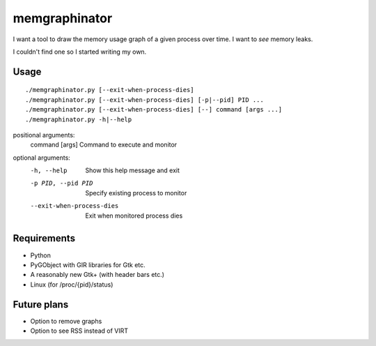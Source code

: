 memgraphinator
==============

I want a tool to draw the memory usage graph of a given process over time.
I want to *see* memory leaks.

I couldn't find one so I started writing my own.

.. image:: docs/memgraphinator.png


Usage
-----

::

    ./memgraphinator.py [--exit-when-process-dies]
    ./memgraphinator.py [--exit-when-process-dies] [-p|--pid] PID ...
    ./memgraphinator.py [--exit-when-process-dies] [--] command [args ...]
    ./memgraphinator.py -h|--help

positional arguments:
  command [args]        Command to execute and monitor

optional arguments:
  -h, --help            Show this help message and exit
  -p PID, --pid PID     Specify existing process to monitor
  --exit-when-process-dies
                        Exit when monitored process dies


Requirements
------------

- Python

- PyGObject with GIR libraries for Gtk etc.

- A reasonably new Gtk+ (with header bars etc.)

- Linux (for /proc/{pid}/status)


Future plans
------------

- Option to remove graphs
- Option to see RSS instead of VIRT
